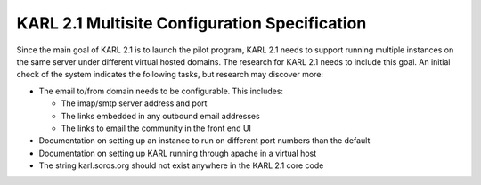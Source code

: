 ==============================================
KARL 2.1 Multisite Configuration Specification
==============================================

Since the main goal of KARL 2.1 is to launch the pilot program, KARL
2.1 needs to support running multiple instances on the same server
under different virtual hosted domains.  The research for KARL 2.1
needs to include this goal.  An initial check of the system indicates
the following tasks, but research may discover more:

- The email  to/from domain needs to be configurable.  This includes:

  - The imap/smtp server address and port

  - The links embedded in any outbound email addresses

  - The links to email the community in the front end UI

- Documentation on setting up an instance to run on different port
  numbers than the default

- Documentation on setting up KARL running through apache in a virtual
  host

- The string karl.soros.org should not exist anywhere in the KARL 2.1
  core code
